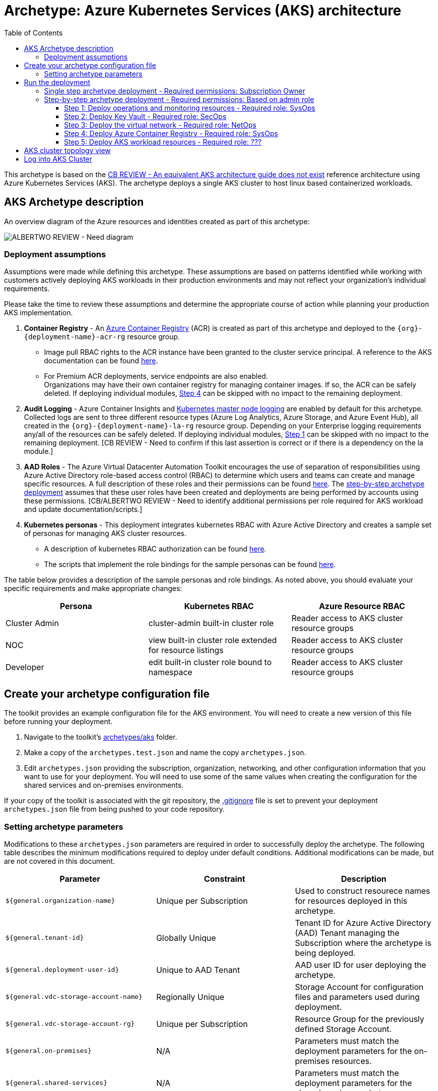 = Archetype: Azure Kubernetes Services (AKS) architecture
:toc:
:toc-placement: auto
:toclevels: 3

This archetype is based on the https://docs.microsoft.com/en-us/azure/architecture/guide/architecture-styles/n-tier[CB REVIEW - An equivalent AKS architecture guide does not exist] reference architecture using Azure Kubernetes Services (AKS). The archetype deploys a single AKS cluster to host linux based containerized workloads.

== AKS Archetype description

An overview diagram of the Azure resources and identities created as part of this archetype: 

image:_media/placeholder_image.png[ALBERTWO REVIEW - Need diagram]

=== Deployment assumptions

Assumptions were made while defining this archetype. These assumptions are based on patterns identified while working with customers actively deploying AKS workloads in their production environments and may not reflect your organization's individual requirements. 

Please take the time to review these assumptions and determine the appropriate course of action while planning your production AKS implementation. 

1. *Container Registry* - An https://docs.microsoft.com/en-us/azure/container-registry/container-registry-intro[Azure Container Registry] (ACR) is created as part of this archetype and deployed to the `{org}-{deployment-name}-acr-rg` resource group. 
   - Image pull RBAC rights to the ACR instance have been granted to the cluster service principal. A reference to the AKS documentation can be found https://docs.microsoft.com/en-us/azure/container-registry/container-registry-auth-aks[here].  
   - For Premium ACR deployments, service endpoints are also enabled. +
Organizations may have their own container registry for managing container images. If so, the ACR can be safely deleted. If deploying individual modules, https://github.com/albertwo1978/vdc/blob/master/docs/archetypes/aks/overview.adoc#step-4-deploy-azure-container-registry[Step 4] can be skipped with no impact to the remaining deployment. 

1. *Audit Logging* - Azure Container Insights and https://docs.microsoft.com/en-us/azure/aks/view-master-logs[Kubernetes master node logging] are enabled by default for this archetype. Collected logs are sent to three different resource types (Azure Log Analytics, Azure Storage, and Azure Event Hub), all created in the `{org}-{deployment-name}-la-rg` resource group. Depending on your Enterprise logging requirements any/all of the resources can be safely deleted. If deploying individual modules, https://github.com/albertwo1978/vdc/blob/master/docs/archetypes/aks/overview.adoc#step-1-deploy-operations-and-monitoring-resources[Step 1] can be skipped with no impact to the remaining deployment. [CB REVIEW - Need to confirm if this last assertion is correct or if there is a dependency on the la module.]

1. *AAD Roles* - The Azure Virtual Datacenter Automation Toolkit encourages the use of separation of responsibilities using Azure Active Directory role-based access control (RBAC) to determine which users and teams can create and manage specific resources. A full description of these roles and their permissions can be found https://github.com/Azure/vdc/blob/master/docs/understand/roles.md[here]. The https://github.com/albertwo1978/vdc/blob/master/docs/archetypes/aks/overview.adoc#step-by-step-archetype-deployment[ step-by-step archetype deployment] assumes that these user roles have been created and deployments are being performed by accounts using these permissions. [CB/ALBERTWO REVIEW - Need to identify additional permissions per role required for AKS workload and update documentation/scripts.]

1. *Kubernetes personas* - This deployment integrates kubernetes RBAC with Azure Active Directory and creates a sample set of personas for managing AKS cluster resources. 
   - A description of kubernetes RBAC authorization can be found https://kubernetes.io/docs/reference/access-authn-authz/rbac/[here].
   - The scripts that implement the role bindings for the sample personas can be found https://github.com/Azure/vdc/blob/knachimuthu/aks-workload/scripts/aks/create-cluster-rbac-role-bindings.sh[here]. +

[ALBERTWO REVIEW - Formatting]   
The table below provides a description of the sample personas and role bindings. As noted above, you should evaluate your specific requirements and make appropriate changes:

[options="header",cols="a,,"]
|===
| Persona | Kubernetes RBAC | Azure Resource RBAC

| Cluster Admin
| cluster-admin built-in cluster role
| Reader access to AKS cluster resource groups

| NOC
| view built-in cluster role extended for resource listings
| Reader access to AKS cluster resource groups

| Developer
| edit built-in cluster role bound to namespace
| Reader access to AKS cluster resource groups
|===

== Create your archetype configuration file

The toolkit provides an example configuration file for the AKS environment. You will need to create a new version of this file before running your deployment.

1. Navigate to the toolkit's link:../../../archetypes/aks[archetypes/aks] folder.
1. Make a copy of the `archetypes.test.json` and name the copy `archetypes.json`.
1. Edit `archetypes.json` providing the subscription, organization, networking, and other configuration information that you want to use for your deployment. You will need to use some of the same values when creating the configuration for the shared services and on-premises environments.

If your copy of the toolkit is associated with the git repository, the link:../../../.gitignore[.gitignore] file is set to prevent your deployment `archetypes.json` file from being pushed to your code repository.

=== Setting archetype parameters

Modifications to these `archetypes.json` parameters are required in order to successfully deploy the archetype. The following table describes the minimum modifications required to deploy under default conditions. Additional modifications can be made, but are not covered in this document. 

[options="header",cols="a,,"]
|===
| Parameter | Constraint | Description

| `${general.organization-name}`
| Unique per Subscription
| Used to construct resourece names for resources deployed in this archetype. 

| `${general.tenant-id}`
| Globally Unique
| Tenant ID for Azure Active Directory (AAD) Tenant managing the Subscription where the archetype is being deployed. 

| `${general.deployment-user-id}`
| Unique to AAD Tenant
| AAD user ID for user deploying the archetype. 

| `${general.vdc-storage-account-name}`
| Regionally Unique
| Storage Account for configuration files and parameters used during deployment.

| `${general.vdc-storage-account-rg}`
| Unique per Subscription
| Resource Group for the previously defined Storage Account.

| `${general.on-premises}`
| N/A
| Parameters must match the deployment parameters for the on-premises resources.

| `${general.shared-services}`
| N/A
| Parameters must match the deployment parameters for the shared services archetype.

| `${general.workload.deployment-name}`
| N/A
| Name assigned to the deployment of this archetype (for reference and troubleshooting).

| `${general.workload.subscription-id}`
| Globally Unique
| Subscription ID where the archetype will be deployed.

| `${general.workload.region}`
| N/A
| Azure Region to deploy the archetype.

[CB REVIEW - Need to add a new parameter for workload log analytics region]

| `${general.workload.kubernetes.service-principal-client-id}`
| Unique to AAD Tenant
| ID of the Service Principal used to represent the identity of the AKS cluster. This SPN is used by the cluster to provision resources through ARM. Steps on creating this SPN can be found https://docs.microsoft.com/en-us/azure/aks/kubernetes-service-principal#manually-create-a-service-principal[here].

| `${general.workload.kubernetes.service-principal-client-secret}`
| N/A
| Secret for the previously created AAD service principal.

| `${general.workload.kubernetes.rbac-server-appid}`
| Unique to AAD Tenant
| ID for server application created for integration with Azure AD. A reference for creating this identity can be found https://docs.microsoft.com/en-us/azure/aks/aad-integration#create-server-application[here]. 

| `${general.workload.kubernetes.rbac-server-secret}`
| N/A
| Secret for the previously created AAD server application.

| `${general.workload.kubernetes.rbac-client-appid}`
| Unique to AAD Tenant
| ID for client application created for integration with Azure AD. A reference for creating this identity can be found https://docs.microsoft.com/en-us/azure/aks/aad-integration#create-client-application[here]. 

| `${general.workload.kubernetes.rbac-tenant}`
| Globally Unique
| AAD Tenant where users and groups are stored that are allowed to interact with the AKS cluster through kubernetes RBAC integration. A reference can be found https://docs.microsoft.com/en-us/azure/aks/aad-integration[here]. 

| `${general.workload.kubernetes.cluster-admin-group-id}`
| Unique to RBAC AAD Tenant
| Cluster Admin persona AAD group in the RBAC Tenant (used to manage group membership). A description of each persona can be found in the https://github.com/albertwo1978/vdc/blob/master/docs/archetypes/aks/overview.adoc#deployment-assumptions[deployment assumptions] section of this document. 

| `${general.workload.kubernetes.noc-user-group-id}`
| Unique to RBAC AAD Tenant
| NOC persona AAD group in the RBAC Tenant (used to manage group membership). A description of each persona can be found in the https://github.com/albertwo1978/vdc/blob/master/docs/archetypes/aks/overview.adoc#deployment-assumptions[deployment assumptions] section of this document. 

| `${general.workload.kubernetes.dev-user-group-id}`
| Unique to RBAC AAD Tenant
| Developer persona AAD group in the RBAC Tenant (used to manage group membership). A description of each persona can be found in the https://github.com/albertwo1978/vdc/blob/master/docs/archetypes/aks/overview.adoc#deployment-assumptions[deployment assumptions] section of this document. 
|===

== Run the deployment

=== Single step archetype deployment - Required permissions: Subscription Owner

This section performs an end-to-end deployment of the AKS archetype. It assumes the account performing the deployment has Owner permissions to the Subscription where the archetype is being deployed. 

Start the workload deployment by running the following commands based on the platform you are deploying from:

.Docker
[source,bash]
python vdc.py create workload -path archetypes/aks/archetypes.json

.Linux/OSX
[source,bash]
python3 vdc.py create workload -path archetypes/aks/archetypes.json 

.Windows
[source,cmd]
py vdc.py create workload -path archetypes/aks/archetypes.json 

This deployment creates the following resource groups and AKS archetype resources.

[options="header",cols="a,"]
|===
| Resource Group | Description

| `{org}-{deployment-name}-la-rg` 
| Monitoring resources (Azure Log Anayltics, Azure Event Hub, Azure Storage)

| `{org}-{deployment-name}-kv-rg` 
| Azure key vault for secret management.

| `{org}-{deployment-name}-net-rg` 
| Networking resource (Azure Virtual Network, Network Security Groups, Route Tables, DDOS policy)

| `{org}-{deployment-name}-arc-rg` 
| Azure container registry for image management. 

| `{org}-{deployment-name}-rg` 
| Azure AKS resource type for the managed kubernetes cluster.

| `MC_{org}-{deployment-name}-rg_{org}-{deployment-name}-k8s_{region}`
| Azure resources backing the AKS cluster (Virtual Machines, Managed Disks, Availability Set, etc).
|===

This completes the AKS archetype single step deployment.

Please proceed to the https://github.com/albertwo1978/vdc/blob/master/docs/archetypes/aks/overview.adoc#aks-cluster-topology-view[AKS Cluster Topology Diagram] for an overview of the AKS resources deployed and login instructions. 

DO NOT proceed to the next deployment step if you have performed the Single Step Archetype Deployment. 

=== Step-by-step archetype deployment - Required permissions: Based on admin role

This section assumes the organization has separated administrative responsibilities into a core set of roles using role-based access control (RBAC). Please review the https://github.com/Azure/vdc/blob/master/docs/understand/roles.md[roles and permissions] section to understand those roles and their associated permissions. 

If your account has Subscription Owner permissions you can deploy all modules with your account. 

==== Step 1: Deploy operations and monitoring resources - Required role: SysOps

This step pre-provisions target resources that will be used for collection and analysis Azure Kubernetes Service (AKS) logging data. 

Later in the workload deployment process, kubernetes master node logging is enabled in the Azure Kubernetes Service (AKS) environment and logs are passed to these target resources for collection and analysis. More details on master node logging in AKS can be found https://docs.microsoft.com/en-us/azure/aks/view-master-logs[here]. 

Two modules are deployed in this step:

- The `la` module creates the log analytics workspace and Azure storage account used for collecting and analyzing Azure Monitor logs. 
- The `event-hub` module creates an Azure Event Hub namespace and default Event Hub, along with setting up the default authorization rules. 

Start the module deployments by running the following commands based on the platform you are deploying from:

.Docker
[source,bash]
python vdc.py create workload -path archetypes/aks/archetypes.json -m la
python vdc.py create workload -path archetypes/aks/archetypes.json -m event-hub

.Linux/OSX
[source,bash]
python3 vdc.py create workload -path archetypes/aks/archetypes.json -m la
python3 vdc.py create workload -path archetypes/aks/archetypes.json -m event-hub

.Windows
[source,cmd]
py vdc.py create workload -path archetypes/aks/archetypes.json -m la
py vdc.py create workload -path archetypes/aks/archetypes.json -m event-hub

These deployments creates the `{org}-{deployment-name}-la-rg` resource group that hosts the resources described in the following table.

[options="header",cols="a,,"]
|===
| Resource | Type | Description

| `{org}-{deployment-name}-la`
| Log Analytics
| Log Analytics instance for monitoring the AKS cluster workload.

| `{org}{deployment-name}diag{uniquestring}` (dashes removed)
| Storage Account
| Storage Account for collecting AKS workload logs.

| `{org}-{deployment-name}-la`
| Event Hub Namespace
| Event Hub Namespace with `{org}-diagnostics-eventhub` Event Hub for collecting AKS workload logs. 
|===

==== Step 2: Deploy Key Vault - Required role: SecOps

The next step is deploying the kv module, which creates a Key Vault resource.
   - The key vault resource is added as a service endpoint to the AKS virtual network.
   - A demo CA cert is created by OpenSSL and stored in the key vault. [ALBERTWO REVIEW - Sync with Kirk about Digicert to replace OpenSSL cert.]

Secrets defined in the `archetype.json` as well as creating encryption keys (used in Azure Disk Encryption extension) are stored in the Key Vault and are used by other resources will use in subsequent deployment steps.

Secrets used for the AKS deployment (ssh, secure tiller, etc) - 
   - CA cert for scoped keys

These values are stored as secrets in the vault. To modify the default values for these passwords edit the link:../../../modules/kv/1.0/azureDeploy.parameters.json[Key Vault (kv) module parameters file] and update the secrets-object parameter.

Start the module deployment by running the following command based on the platform you are deploying from:

.Docker
[source,bash]
python vdc.py create workload -path archetypes/aks/archetypes.json -m kv

.Linux/OSX
[source,bash]
python3 vdc.py create workload -path archetypes/aks/archetypes.json -m kv

.Windows
[source,cmd]
py vdc.py create workload -path archetypes/aks/archetypes.json -m kv

This deployment creates the `{org}-{deployment-name}-kv-rg` resource group that hosts the resources described in the following table.

[options="header",cols="a,,"]
|===
| Resource | Type | Description

| `{org}-{deployment-name}-kv` 
| Key Vault
| Key Vault instance for the workload. One certificate deployed by default.

| `{org}{deployment-name}kvdiag{uniquestring}` (dashes removed)
| Storage account
| Location of Key Vault audit logs.
|===

==== Step 3: Deploy the virtual network - Required role: NetOps 

This step involves two resource deployments in the following order:

- The `nsg` module creates the network security groups (NSGs) and Application security groups (ASGs) that secure the workload's virtual network. By default, the example workload net deployment creates a set of NSGs and ASGs compatible with an n-tier application, consisting of web, business, and data tiers. 
- The `workload-net` module creates the workload's virtual network, along with setting up the default subnet and User Defined Routes (UDRs) used to route traffic to the shared services network. This deployment also creates the VNet peering that connects the shared services and workload networks.

Start the module deployments by running the following commands based on the platform you are deploying from:

.Docker
[source,bash]
python vdc.py create workload -path archetypes/aks/archetypes.json -m nsg
python vdc.py create workload -path archetypes/aks/archetypes.json -m workload-net

.Linux/OSX
[source,bash]
python3 vdc.py create workload -path archetypes/aks/archetypes.json -m nsg
python3 vdc.py create workload -path archetypes/aks/archetypes.json -m workload-net

.Windows
[source,cmd]
py vdc.py create workload -path archetypes/aks/archetypes.json -m nsg
py vdc.py create workload -path archetypes/aks/archetypes.json -m workload-net

These deployments creates the `{org}-{deployment-name}-net-rg` resource group that hosts the resources described in the following table.

[options="header",cols="a,,a"]
|===
| Resource | Type | Description

| `{org}-{deployment-name}-vnet`
| Virtual network
| The primary workload's virtual network with a single `default` subnet.

| `{org}-{deployment-name}-{defaultsubnetname}-nsg`
| Network security group
| Network security group attached to the `default` subnet.

| `{org}-{deployment-name}-udr`
| Route table
| User Defined Routes for routing traffic to and from the shared services and on-premises networks.

| `{org}-{deployment-name}-ddos-plan`
| DDOS protection plan
| Azure Standard DDOS protection plan.

| `{org}{deployment-name}diag{uniquestring}` (dashes removed)
| Storage account 
| Storage location for virtual network diagnostic data.
|===

==== Step 4: Deploy Azure Container Registry - Required role: SysOps

The next step is deploying the acr module, which creates an Azure Container Registry which is a private Docker registry in Azure for storing and managing your private Docker images.

[ALBERTWO REVIEW - Finish comments here]

Start the module deployment by running the following command based on the platform you are deploying from:

.Docker
[source,bash]
python vdc.py create workload -path archetypes/aks/archetypes.json -m acr

.Linux/OSX
[source,bash]
python3 vdc.py create workload -path archetypes/aks/archetypes.json -m acr

.Windows
[source,cmd]
py vdc.py create workload -path archetypes/aks/archetypes.json -m acr

This deployment creates the `{org}-{deployment-name}-acr-rg` resource group that hosts the resources described in the following table.

[options="header",cols="a,,"]
|===
| Resource | Type | Description

| `{org}{deployment-name}acr` 
| Azure Container Registry
| Azure Container Registry for storing and managing private Docker images.
|===

==== Step 5: Deploy AKS workload resources - Required role: ??? 
[CB REVIEW - Account needs Sub Owner permissions - ANNA FEEDBACK - Can lesser permissions be used?]

Once the monitoring, Key Vault, virtual network resources and Azure Container Registry are provisioned, your team can begin deploying the AKS workload resources. 

This step involves multiple resource deployments in the following order:

- The `aks` module creates the AKS Cluster resource, enabled monitoring and creates an Azure Firewall rule to enable egress to endpoints required for AKS cluster functionality. 
- The `role-assignments` module creates the required RBAC grants to the AKS cluster resource group `{org}-{deployment-name}-rg`.
- The `aks-node-role-assignments` module creates the required RBAC grants to the auto-generated AKS cluster resource group.
- The `permissions-scripts-pre-reqs` module runs scripts necessary to run custom scripts.
- The `scripts-pre-reqs` module runs scripts necessary to run custom scripts.
- The `create-ca-cert` module creates a CA cert using OpenSSL and places it in the key vault created in https://github.com/albertwo1978/vdc/blob/master/docs/archetypes/aks/overview.adoc#step-2-deploy-key-vault---required-role-secops[Step 3].
- The `create-cluster-rbac-role-bindings` module creates the AKS cluster roles and cluster role bindings for kubernetes RBAC integration with Azure Active Directory. 

Start the module deployments by running the following commands based on the platform you are deploying from:

.Docker
[source,bash]
python vdc.py create workload -path archetypes/aks/archetypes.json -m aks
python vdc.py create workload -path archetypes/aks/archetypes.json -m role-assignments
python vdc.py create workload -path archetypes/aks/archetypes.json -m aks-node-role-assignments
python vdc.py create workload -path archetypes/aks/archetypes.json -m aks-node-role-assignments
python vdc.py create workload -path archetypes/aks/archetypes.json -m scripts-pre-reqs
python vdc.py create workload -path archetypes/aks/archetypes.json -m create-ca-cert
python vdc.py create workload -path archetypes/aks/archetypes.json -m create-cluster-rbac-role-bindings

.Linux/OSX
[source,bash]
python3 vdc.py create workload -path archetypes/aks/archetypes.json -m aks
python3 vdc.py create workload -path archetypes/aks/archetypes.json -m role-assignments
python3 vdc.py create workload -path archetypes/aks/archetypes.json -m aks-node-role-assignments
python3 vdc.py create workload -path archetypes/aks/archetypes.json -m aks-node-role-assignments
python3 vdc.py create workload -path archetypes/aks/archetypes.json -m scripts-pre-reqs
python3 vdc.py create workload -path archetypes/aks/archetypes.json -m create-ca-cert
python3 vdc.py create workload -path archetypes/aks/archetypes.json -m create-cluster-rbac-role-bindings

.Windows
[source,cmd]
py vdc.py create workload -path archetypes/aks/archetypes.json -m aks
py vdc.py create workload -path archetypes/aks/archetypes.json -m role-assignments
py vdc.py create workload -path archetypes/aks/archetypes.json -m aks-node-role-assignments
py vdc.py create workload -path archetypes/aks/archetypes.json -m aks-node-role-assignments
py vdc.py create workload -path archetypes/aks/archetypes.json -m scripts-pre-reqs
py vdc.py create workload -path archetypes/aks/archetypes.json -m create-ca-cert
py vdc.py create workload -path archetypes/aks/archetypes.json -m create-cluster-rbac-role-bindings

This deployment creates the following resource groups and AKS archetype resources.

[options="header",cols="a,"]
|===
| Resource Group | Description

| `{org}-{deployment-name}-rg` 
| Azure AKS resource type for the managed kubernetes cluster.

| `MC_{org}-{deployment-name}-rg_{org}-{deployment-name}-k8s_{region}`
| Azure key vault for secret management.
|===

== AKS cluster topology view

An AKS cluster topology diagram of the cluster created as part of this archetype: 

image:_media/placeholder_image.png[ALBERTWO REVIEW - Need diagram]

== Log into AKS Cluster

As a final step, download kubectl and log into the newly created cluster: 

```bash
# Set resources values
$RESOURCE_GROUP=`{org}-{deployment-name}-rg`
$CLUSTER_NAME=`{org}-{deployment-name}-k8s`

# Install kubectl
sudo az aks install-cli

# Get the Kubernetes cluster credentials
az aks get-credentials --resource-group=$RESOURCE_GROUP --name=$CLUSTER_NAME

```